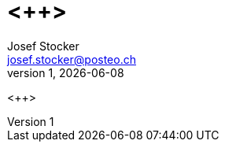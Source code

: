 = <++>
Josef Stocker <josef.stocker@posteo.ch>
v1, {docdate}
:sectnums:
:pdf-themesdir: /home/josef/.config/asciidoctor/themes
:pdf-theme: document

ifeval::[ "{backend}" == "pdf]
[.text-center]
{firstname} {lastname} -- {version-label} {revnumber}, {revdate}
endif::[]

<++>
